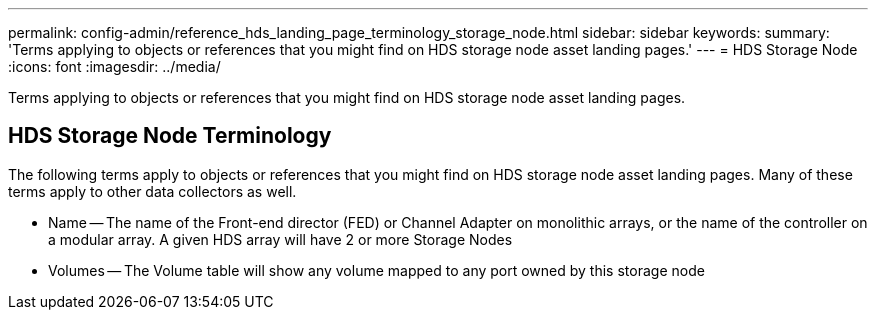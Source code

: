 ---
permalink: config-admin/reference_hds_landing_page_terminology_storage_node.html
sidebar: sidebar
keywords: 
summary: 'Terms applying to objects or references that you might find on HDS storage node asset landing pages.'
---
= HDS Storage Node
:icons: font
:imagesdir: ../media/

[.lead]
Terms applying to objects or references that you might find on HDS storage node asset landing pages.

== HDS Storage Node Terminology

The following terms apply to objects or references that you might find on HDS storage node asset landing pages. Many of these terms apply to other data collectors as well.

* Name -- The name of the Front-end director (FED) or Channel Adapter on monolithic arrays, or the name of the controller on a modular array. A given HDS array will have 2 or more Storage Nodes
* Volumes -- The Volume table will show any volume mapped to any port owned by this storage node
